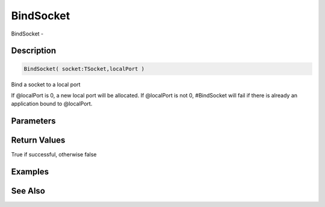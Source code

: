 .. _func_network_bindsocket:

==========
BindSocket
==========

BindSocket - 

Description
===========

.. code-block:: blitzmax

    BindSocket( socket:TSocket,localPort )

Bind a socket to a local port

If @localPort is 0, a new local port will be allocated. If @localPort is not 0,
#BindSocket will fail if there is already an application bound to @localPort.

Parameters
==========

Return Values
=============

True if successful, otherwise false

Examples
========

See Also
========



